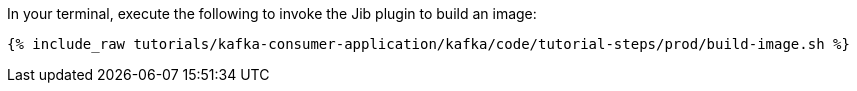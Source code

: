 In your terminal, execute the following to invoke the Jib plugin to build an image:

+++++
<pre class="snippet"><code class="shell">{% include_raw tutorials/kafka-consumer-application/kafka/code/tutorial-steps/prod/build-image.sh %}</code></pre>
+++++
